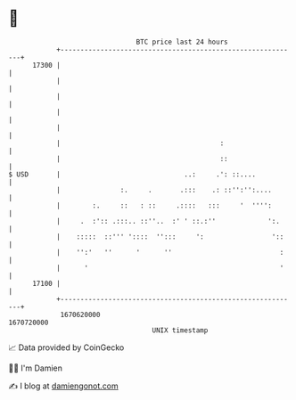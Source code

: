 * 👋

#+begin_example
                                   BTC price last 24 hours                    
               +------------------------------------------------------------+ 
         17300 |                                                            | 
               |                                                            | 
               |                                                            | 
               |                                                            | 
               |                                                            | 
               |                                        :                   | 
               |                                        ::                  | 
   $ USD       |                               ..:     .': ::....           | 
               |               :.     .       .:::    .: ::'':'':....       | 
               |        :.     ::   : ::     .::::   :::     '  '''':       | 
               |     .  :':: .:::.. ::''..  :' ' ::.:''             ':.     | 
               |    :::::  ::''' '::::  '':::     ':                 '::    | 
               |    '':'   ''      '      ''                           :    | 
               |      '                                                '    | 
         17100 |                                                            | 
               +------------------------------------------------------------+ 
                1670620000                                        1670720000  
                                       UNIX timestamp                         
#+end_example
📈 Data provided by CoinGecko

🧑‍💻 I'm Damien

✍️ I blog at [[https://www.damiengonot.com][damiengonot.com]]
